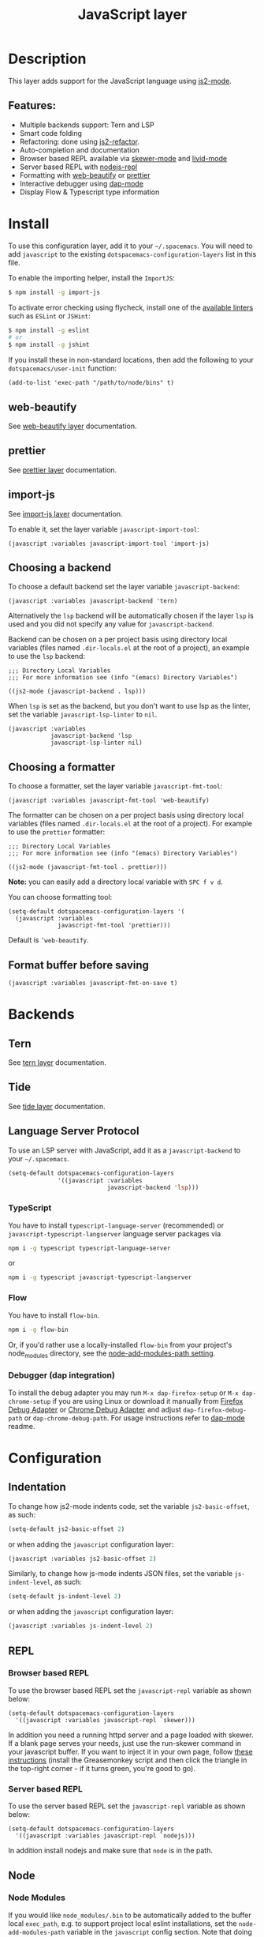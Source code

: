 #+TITLE: JavaScript layer

#+TAGS: general|js|layer|multi-paradigm|programming

[[file:img/javascript.png]]

* Table of Contents                     :TOC_5_gh:noexport:
- [[#description][Description]]
  - [[#features][Features:]]
- [[#install][Install]]
  - [[#web-beautify][web-beautify]]
  - [[#prettier][prettier]]
  - [[#import-js][import-js]]
  - [[#choosing-a-backend][Choosing a backend]]
  - [[#choosing-a-formatter][Choosing a formatter]]
  - [[#format-buffer-before-saving][Format buffer before saving]]
- [[#backends][Backends]]
  - [[#tern][Tern]]
  - [[#tide][Tide]]
  - [[#language-server-protocol][Language Server Protocol]]
    - [[#typescript][TypeScript]]
    - [[#flow][Flow]]
    - [[#debugger-dap-integration][Debugger (dap integration)]]
- [[#configuration][Configuration]]
  - [[#indentation][Indentation]]
  - [[#repl][REPL]]
    - [[#browser-based-repl][Browser based REPL]]
    - [[#server-based-repl][Server based REPL]]
  - [[#node][Node]]
    - [[#node-modules][Node Modules]]
    - [[#node-externs][Node Externs]]
  - [[#flowtypescript][Flow/Typescript]]
- [[#key-bindings][Key bindings]]
  - [[#js2-mode][js2-mode]]
  - [[#folding-js2-mode][Folding (js2-mode)]]
  - [[#importing-import-js][Importing (import-js)]]
  - [[#refactoring-js2-refactor][Refactoring (js2-refactor)]]
    - [[#documentation-js-doc][Documentation (js-doc)]]
  - [[#browser-based-repl-skewer-mode][Browser based REPL (skewer-mode)]]
  - [[#server-based-repl-nodejs-repl][Server based REPL (nodejs-repl)]]
  - [[#debugger-dap-mode][debugger (dap mode)]]

* Description
This layer adds support for the JavaScript language using [[https://github.com/mooz/js2-mode][js2-mode]].

** Features:
- Multiple backends support: Tern and LSP
- Smart code folding
- Refactoring: done using [[https://github.com/magnars/js2-refactor.el][js2-refactor]].
- Auto-completion and documentation
- Browser based REPL available via [[https://github.com/skeeto/skewer-mode][skewer-mode]] and [[https://github.com/pandeiro/livid-mode][livid-mode]]
- Server based REPL with [[https://github.com/abicky/nodejs-repl.el][nodejs-repl]]
- Formatting with [[https://github.com/yasuyk/web-beautify][web-beautify]] or [[https://github.com/prettier/prettier][prettier]]
- Interactive debugger using [[https://github.com/emacs-lsp/dap-mode][dap-mode]]
- Display Flow & Typescript type information

* Install
To use this configuration layer, add it to your =~/.spacemacs=. You will need to
add =javascript= to the existing =dotspacemacs-configuration-layers= list in
this file.

To enable the importing helper, install the =ImportJS=:

#+BEGIN_SRC sh
  $ npm install -g import-js
#+END_SRC

To activate error checking using flycheck, install one of the [[http://www.flycheck.org/en/latest/languages.html#javascript][available linters]]
such as =ESLint= or =JSHint=:

#+BEGIN_SRC sh
  $ npm install -g eslint
  # or
  $ npm install -g jshint
#+END_SRC

If you install these in non-standard locations, then add the following to your
=dotspacemacs/user-init= function:

#+BEGIN_SRC elisp
  (add-to-list 'exec-path "/path/to/node/bins" t)
#+END_SRC

** web-beautify
See [[file:../../+tools/web-beautify/README.org][web-beautify layer]] documentation.

** prettier
See [[file:../../+tools/prettier/README.org][prettier layer]] documentation.

** import-js
See [[file:../../+tools/import-js/README.org][import-js layer]] documentation.

To enable it, set the layer variable =javascript-import-tool=:

#+BEGIN_SRC elisp
  (javascript :variables javascript-import-tool 'import-js)
#+END_SRC

** Choosing a backend
To choose a default backend set the layer variable =javascript-backend=:

#+BEGIN_SRC elisp
  (javascript :variables javascript-backend 'tern)
#+END_SRC

Alternatively the =lsp= backend will be automatically chosen if the layer =lsp=
is used and you did not specify any value for =javascript-backend=.

Backend can be chosen on a per project basis using directory local variables
(files named =.dir-locals.el= at the root of a project), an example to use the
=lsp= backend:

#+BEGIN_SRC elisp
  ;;; Directory Local Variables
  ;;; For more information see (info "(emacs) Directory Variables")

  ((js2-mode (javascript-backend . lsp)))
#+END_SRC

When =lsp= is set as the backend, but you don't want to use lsp as the linter,
set the variable =javascript-lsp-linter= to =nil=.

#+BEGIN_SRC elisp
  (javascript :variables
              javascript-backend 'lsp
              javascript-lsp-linter nil)
#+END_SRC

** Choosing a formatter
To choose a formatter, set the layer variable =javascript-fmt-tool=:

#+BEGIN_SRC elisp
  (javascript :variables javascript-fmt-tool 'web-beautify)
#+END_SRC

The formatter can be chosen on a per project basis using directory local
variables (files named =.dir-locals.el= at the root of a project). For example
to use the =prettier= formatter:

#+BEGIN_SRC elisp
  ;;; Directory Local Variables
  ;;; For more information see (info "(emacs) Directory Variables")

  ((js2-mode (javascript-fmt-tool . prettier)))
#+END_SRC

*Note:* you can easily add a directory local variable with ~SPC f v d~.

You can choose formatting tool:

#+BEGIN_SRC elisp
  (setq-default dotspacemacs-configuration-layers '(
    (javascript :variables
                javascript-fmt-tool 'prettier)))
#+END_SRC

Default is =’web-beautify=.

** Format buffer before saving
#+BEGIN_SRC elisp
  (javascript :variables javascript-fmt-on-save t)
#+END_SRC

* Backends
** Tern
See [[file:../../+tools/tern/README.org][tern layer]] documentation.

** Tide
See [[file:~/.emacs.d/layers/+tools/tide/README.org][tide layer]] documentation.

** Language Server Protocol
To use an LSP server with JavaScript, add it as a =javascript-backend= to your
=~/.spacemacs=.

#+BEGIN_SRC emacs-lisp
  (setq-default dotspacemacs-configuration-layers
                '((javascript :variables
                              javascript-backend 'lsp)))
#+END_SRC

*** TypeScript
You have to install =typescript-language-server= (recommended) or
=javascript-typescript-langserver= language server packages via

#+BEGIN_SRC sh
  npm i -g typescript typescript-language-server
#+END_SRC

or

#+BEGIN_SRC sh
  npm i -g typescript javascript-typescript-langserver
#+END_SRC

*** Flow
You have to install =flow-bin=.

#+BEGIN_SRC sh
  npm i -g flow-bin
#+END_SRC

Or, if you'd rather use a locally-installed =flow-bin= from your project's
node_modules directory, see the [[#node-modules][node-add-modules-path setting]].

*** Debugger (dap integration)
To install the debug adapter you may run =M-x dap-firefox-setup= or
=M-x dap-chrome-setup= if you are using Linux or download it manually from
[[https://marketplace.visualstudio.com/items?itemName=hbenl.vscode-firefox-debug][Firefox Debug Adapter]] or [[https://marketplace.visualstudio.com/items?itemName=msjsdiag.debugger-for-chrome][Chrome Debug Adapter]] and adjust
=dap-firefox-debug-path= or =dap-chrome-debug-path=. For usage instructions
refer to [[https://github.com/emacs-lsp/dap-mode][dap-mode]] readme.

* Configuration
** Indentation
To change how js2-mode indents code, set the variable =js2-basic-offset=, as
such:

#+BEGIN_SRC emacs-lisp
  (setq-default js2-basic-offset 2)
#+END_SRC

or when adding the =javascript= configuration layer:

#+BEGIN_SRC emacs-lisp
  (javascript :variables js2-basic-offset 2)
#+END_SRC

Similarly, to change how js-mode indents JSON files, set the variable
=js-indent-level=, as such:

#+BEGIN_SRC emacs-lisp
  (setq-default js-indent-level 2)
#+END_SRC

or when adding the =javascript= configuration layer:

#+BEGIN_SRC emacs-lisp
  (javascript :variables js-indent-level 2)
#+END_SRC

** REPL
*** Browser based REPL
To use the browser based REPL set the =javascript-repl= variable as shown below:

#+BEGIN_SRC elisp
  (setq-default dotspacemacs-configuration-layers
    '((javascript :variables javascript-repl `skewer)))
#+END_SRC

In addition you need a running httpd server and a page loaded
with skewer. If a blank page serves your needs, just use the run-skewer command
in your javascript buffer. If you want to inject it in your own page, follow
[[https://github.com/skeeto/skewer-mode#skewering-with-cors][these instructions]] (install the Greasemonkey script and then click the triangle
in the top-right corner - if it turns green, you're good to go).

*** Server based REPL
To use the server based REPL set the =javascript-repl= variable as shown below:

#+BEGIN_SRC elisp
  (setq-default dotspacemacs-configuration-layers
    '((javascript :variables javascript-repl `nodejs)))
#+END_SRC

In addition install nodejs and make sure that =node= is in the path.

** Node
*** Node Modules
If you would like =node_modules/.bin= to be automatically added to the buffer
local =exec_path=, e.g. to support project local eslint installations, set the
=node-add-modules-path= variable in the =javascript= config section. Note that
doing this [[https://stackoverflow.com/questions/9679932#comment33532258_9683472][introduces a security risk]]:

#+BEGIN_SRC elisp
  (setq-default dotspacemacs-configuration-layers
    '((javascript :variables node-add-modules-path t)))
#+END_SRC

*** Node Externs
If you want =js2-mode= to presume =node= variables are defined by the host
system (for completion purposes /i.a./) set the =js2-include-node-exters=
variable to =t= in the =javascript= config section:

#+BEGIN_SRC elisp
  (setq-default dotspacemacs-configuration-layers
    '((javascript :variables js2-include-node-externs t)))
#+END_SRC

** Flow/Typescript
Enable the [[#language-server-protocol][lsp]] backend to view type information, jump to declarations, and more.

js2-mode is sometimes confused by the type syntax, so you may wish to disable their
parse warnings:

#+BEGIN_SRC emacs-lisp
  (javascript :variables javascript-backend 'lsp
              js2-mode-show-strict-warnings nil
              js2-mode-show-parse-errors nil)
#+END_SRC

* Key bindings
** js2-mode

| Key binding | Description                          |
|-------------+--------------------------------------|
| ~SPC m w~   | toggle js2-mode warnings and errors  |
| ~%~         | jump between blockswith [[https://github.com/redguardtoo/evil-matchit][evil-matchit]] |

** Folding (js2-mode)

| Key binding | Description              |
|-------------+--------------------------|
| ~SPC m z c~ | hide element             |
| ~SPC m z o~ | show element             |
| ~SPC m z r~ | show all element         |
| ~SPC m z e~ | toggle hide/show element |
| ~SPC m z F~ | toggle hide functions    |
| ~SPC m z C~ | toggle hide comments     |

** Importing (import-js)

| Key binding | Description                                                         |
|-------------+---------------------------------------------------------------------|
| ~SPC m i i~ | Import the module for the variable under the cursor                 |
| ~SPC m i f~ | Import any missing modules and remove any modules that are not used |
| ~SPC m g i~ | Go to the module of the variable under cursor                       |

** Refactoring (js2-refactor)
Bindings should match the plain emacs assignments.

| Key binding   | Description                                                                                                    |
|---------------+----------------------------------------------------------------------------------------------------------------|
| ~SPC m k~     | deletes to the end of the line, but does not cross semantic boundaries                                         |
| ~SPC m r 3 i~ | converts ternary operator to if-statement                                                                      |
| ~SPC m r a g~ | creates a =/* global */= annotation if it is missing, and adds var to point to it                              |
| ~SPC m r a o~ | replaces arguments to a function call with an object literal of named arguments                                |
| ~SPC m r b a~ | moves the last child out of current function, if-statement, for-loop or while-loop                             |
| ~SPC m r c a~ | converts a multiline array to one line                                                                         |
| ~SPC m r c o~ | converts a multiline object literal to one line                                                                |
| ~SPC m r c u~ | converts a multiline function to one line (expecting semicolons as statement delimiters)                       |
| ~SPC m r e a~ | converts a one line array to multiline                                                                         |
| ~SPC m r e f~ | extracts the marked expressions into a new named function                                                      |
| ~SPC m r e m~ | extracts the marked expressions out into a new method in an object literal                                     |
| ~SPC m r e o~ | converts a one line object literal to multiline                                                                |
| ~SPC m r e u~ | converts a one line function to multiline (expecting semicolons as statement delimiters)                       |
| ~SPC m r e v~ | takes a marked expression and replaces it with a var                                                           |
| ~SPC m r i g~ | creates a shortcut for a marked global by injecting it in the wrapping immediately invoked function expression |
| ~SPC m r i p~ | changes the marked expression to a parameter in a local function                                               |
| ~SPC m r i v~ | replaces all instances of a variable with its initial value                                                    |
| ~SPC m r l p~ | changes a parameter to a local var in a local function                                                         |
| ~SPC m r l t~ | adds a console.log statement for what is at point (or region)                                                  |
| ~SPC m r r v~ | renames the variable on point and all occurrences in its lexical scope                                         |
| ~SPC m r s l~ | moves the next statement into current function, if-statement, for-loop, while-loop                             |
| ~SPC m r s s~ | splits a =String=                                                                                              |
| ~SPC m r s v~ | splits a =var= with multiple vars declared into several =var= statements                                       |
| ~SPC m r t f~ | toggle between function declaration and function expression                                                    |
| ~SPC m r u w~ | replaces the parent statement with the selected region                                                         |
| ~SPC m r v t~ | changes local =var a= to be =this.a= instead                                                                   |
| ~SPC m r w i~ | wraps the entire buffer in an immediately invoked function expression                                          |
| ~SPC m r w l~ | wraps the region in a for-loop                                                                                 |
| ~SPC m x m j~ | move line down, while keeping commas correctly placed                                                          |
| ~SPC m x m k~ | move line up, while keeping commas correctly placed                                                            |

*** Documentation (js-doc)
You can check more [[https://github.com/mooz/js-doc/][here]]

| Key binding   | Description                           |
|---------------+---------------------------------------|
| ~SPC m r d b~ | insert JSDoc comment for current file |
| ~SPC m r d f~ | insert JSDoc comment for function     |
| ~SPC m r d t~ | insert tag to comment                 |
| ~SPC m r d h~ | show list of available jsdoc tags     |

** Browser based REPL (skewer-mode)

| Key binding | Description                                                      |
|-------------+------------------------------------------------------------------|
| ~SPC m e e~ | evaluates the last expression                                    |
| ~SPC m e E~ | evaluates and inserts the result of the last expression at point |

| Key binding | Description                                                                        |
|-------------+------------------------------------------------------------------------------------|
| ~SPC m T l~ | Toggle live evaluation of whole buffer in REPL on buffer changes                   |
| ~SPC m s b~ | send current buffer contents to the skewer REPL                                    |
| ~SPC m s B~ | send current buffer contents to the skewer REPL and switch to it in insert state   |
| ~SPC m s f~ | send current function at point to the skewer REPL                                  |
| ~SPC m s F~ | send current function at point to the skewer REPL and switch to it in insert state |
| ~SPC m s i~ | starts/switch to the skewer REPL                                                   |
| ~SPC m s r~ | send current region to the skewer REPL                                             |
| ~SPC m s R~ | send current region to the skewer REPL and switch to it in insert state            |
| ~SPC m s s~ | switch to REPL                                                                     |

** Server based REPL (nodejs-repl)

| Key binding | Description                                                        |
|-------------+--------------------------------------------------------------------|
| ~SPC m s i~ | Switch to NodeJS REPL if one has been started, otherwise start one |
| ~SPC m s e~ | Send last expression to NodeJS REPL                                |
| ~SPC m s E~ | Send last expression to NodeJS REPL and switch to REPL             |
| ~SPC m s b~ | Send current buffer to NodeJS REPL                                 |
| ~SPC m s B~ | Send current buffer to NodeJS REPL and switch to REPL              |
| ~SPC m s l~ | Send current line to NodeJS REPL                                   |
| ~SPC m s L~ | Send current line to NodeJS REPL and switch to REPL                |
| ~SPC m s r~ | Send active region to NodeJS REPL                                  |
| ~SPC m s R~ | Send active region to NodeJS REPL and switch to REPL               |
| ~SPC m s s~ | switch to REPL                                                     |

** debugger (dap mode)
Using the =dap= layer you'll get access to all the DAP key bindings, see the
complete list of key bindings on the [[https://github.com/syl20bnr/spacemacs/tree/develop/layers/%2Btools/dap#key-bindings][dap layer description]].
